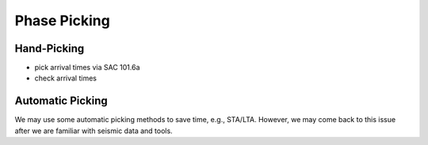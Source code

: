 Phase Picking
=============


Hand-Picking
------------

- pick arrival times via SAC 101.6a
- check arrival times


Automatic Picking
-----------------

We may use some automatic picking methods to save time, e.g., STA/LTA. However, we may come back to this issue after we are familiar with seismic data and tools.

